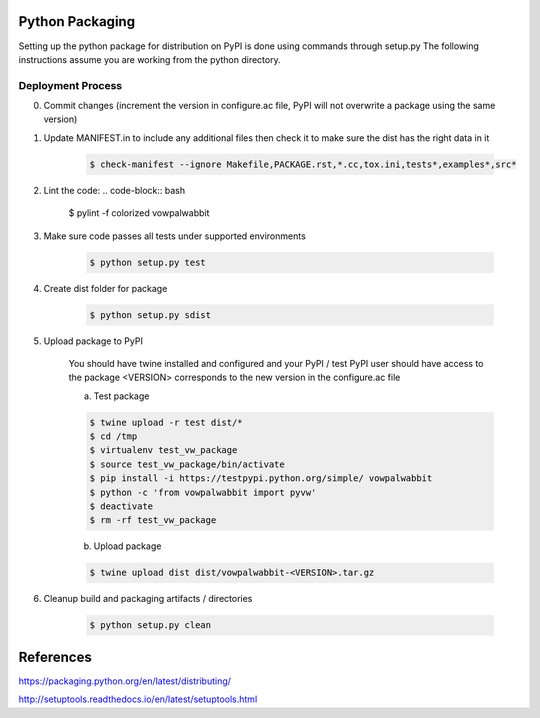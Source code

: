 Python Packaging
================

Setting up the python package for distribution on PyPI is done using commands through setup.py
The following instructions assume you are working from the python directory.

Deployment Process
------------------

0) Commit changes (increment the version in configure.ac file, PyPI will not overwrite a package using the same version)
1) Update MANIFEST.in to include any additional files then check it to make sure the dist has the right data in it

    .. code-block:: bash

        $ check-manifest --ignore Makefile,PACKAGE.rst,*.cc,tox.ini,tests*,examples*,src*

2) Lint the code:
   .. code-block:: bash

       $ pylint -f colorized vowpalwabbit

3) Make sure code passes all tests under supported environments

    .. code-block:: bash

        $ python setup.py test


4) Create dist folder for package

    .. code-block:: bash

        $ python setup.py sdist

5) Upload package to PyPI

    You should have twine installed and configured and your PyPI / test PyPI user should have access to the package
    <VERSION> corresponds to the new version in the configure.ac file

    a) Test package

    .. code-block:: bash

        $ twine upload -r test dist/*
        $ cd /tmp
        $ virtualenv test_vw_package
        $ source test_vw_package/bin/activate
        $ pip install -i https://testpypi.python.org/simple/ vowpalwabbit
        $ python -c 'from vowpalwabbit import pyvw'
        $ deactivate
        $ rm -rf test_vw_package

    b) Upload package

    .. code-block:: bash

        $ twine upload dist dist/vowpalwabbit-<VERSION>.tar.gz

6) Cleanup build and packaging artifacts / directories

    .. code-block:: bash

        $ python setup.py clean

References
==========

https://packaging.python.org/en/latest/distributing/

http://setuptools.readthedocs.io/en/latest/setuptools.html
